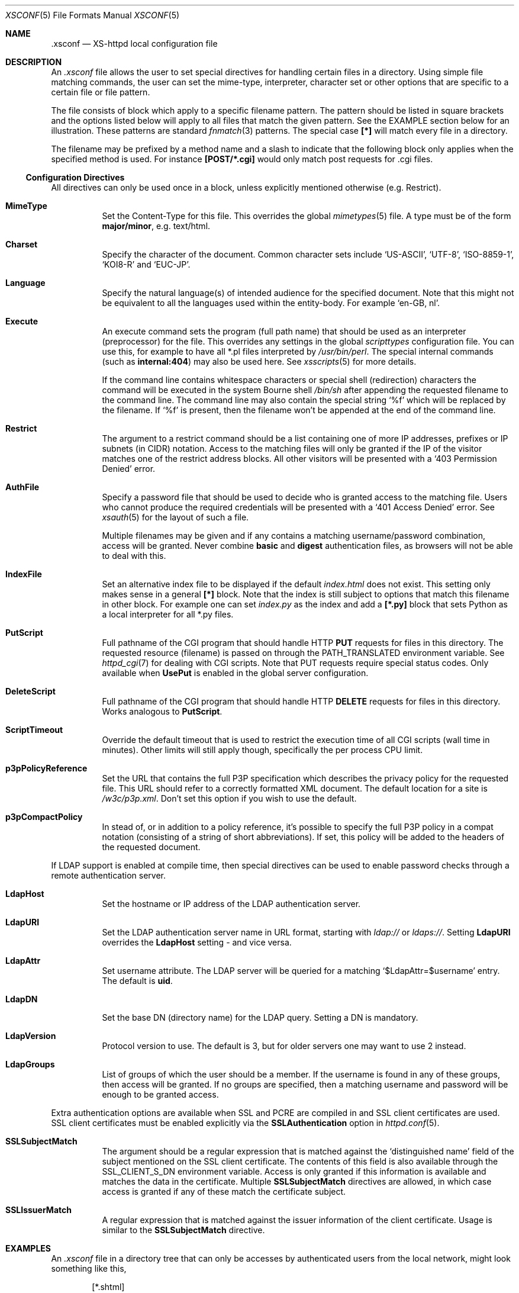 .Dd February 10, 2007
.Dt XSCONF 5
.Os xs-httpd/3.5
.Sh NAME
.Nm \.xsconf
.Nd XS-httpd local configuration file
.Sh DESCRIPTION
An
.Pa .xsconf
file allows the user to set special directives for handling
certain files in a directory. Using simple file matching
commands, the user can set the mime-type, interpreter,
character set or other options that are specific to a
certain file or file pattern.
.Pp
The file consists of block which apply to a specific
filename pattern. The pattern should be listed in square
brackets and the options listed below will apply to all
files that match the given pattern. See the EXAMPLE section
below for an illustration.
These patterns are standard
.Xr fnmatch 3
patterns. The special case
.Li [*]
will match every file in a directory.
.Pp
The filename may be prefixed by a method name and a slash
to indicate that the following block only applies when the
specified method is used. For instance
.Li [POST/*.cgi]
would only match post requests for .cgi files.
.Ss Configuration Directives
All directives can only be used once in a block, unless
explicitly mentioned otherwise (e.g. Restrict).
.Bl -tag -width Ds
.It Sy MimeType
Set the Content-Type for this file. This overrides the global
.Xr mimetypes 5
file. A type must be of the form
.Sy major/minor ,
e.g. text/html.
.It Sy Charset
Specify the character of the document. Common character sets
include
.Ql US-ASCII ,
.Ql UTF-8 ,
.Ql ISO-8859-1 ,
.Ql KOI8-R
and
.Ql EUC-JP .
.It Sy Language
Specify the natural language(s) of intended audience for the
specified document. Note that this might not be equivalent
to all the languages used within the entity-body. For
example
.Ql "en-GB, nl" .
.It Sy Execute
An execute command sets the program (full path name) that
should be used as an interpreter (preprocessor) for the
file. This overrides any settings in the global
.Pa scripttypes
configuration file. You can use this, for example to have
all *.pl files interpreted by
.Pa /usr/bin/perl .
The special internal commands (such as
.Li internal:404 )
may also be used here. See
.Xr xsscripts 5
for more details.
.Pp
If the command line contains whitespace characters or
special shell (redirection) characters the command will be
executed in the system Bourne shell
.Pa /bin/sh
after appending the requested filename to the command line.
The command line may also contain the special string
.Ql %f
which will be replaced by the filename. If
.Ql %f
is present, then the filename won't be appended at the end
of the command line.
.It Sy Restrict
The argument to a restrict command should be a list containing
one of more IP addresses, prefixes or IP subnets (in CIDR)
notation. Access to the matching files will only be granted if
the IP of the visitor matches one of the restrict address
blocks. All other visitors will be presented with a
.Ql 403 Permission Denied
error.
.It Sy AuthFile
Specify a password file that should be used to decide who is
granted access to the matching file. Users who cannot
produce the required credentials will be presented with a
.Ql 401 Access Denied
error. See
.Xr xsauth 5
for the layout of such a file.
.Pp
Multiple filenames may be given and if any contains a matching
username/password combination, access will be granted.
Never combine
.Sy basic
and
.Sy digest
authentication files, as browsers will not be able to deal
with this.
.It Sy IndexFile
Set an alternative index file to be displayed if the default
.Pa index.html
does not exist. This setting only makes sense in a general
.Li [*]
block. Note that the index is still subject to options that
match this filename in other block.
For example one can set
.Pa index.py
as the index and add a
.Li [*.py]
block that sets Python as a local interpreter for all *.py
files.
.It Sy PutScript
Full pathname of the CGI program that should handle HTTP
.Sy PUT
requests for files in this directory.
The requested resource (filename) is passed on through the
.Ev PATH_TRANSLATED
environment variable. See
.Xr httpd_cgi 7
for dealing with CGI scripts.
Note that PUT requests require special status codes.
Only available when
.Sy UsePut
is enabled in the global server configuration.
.It Sy DeleteScript
Full pathname of the CGI program that should handle HTTP
.Sy DELETE
requests for files in this directory.
Works analogous to
.Sy PutScript .
.It Sy ScriptTimeout
Override the default timeout that is used to restrict the
execution time of all CGI scripts (wall time in minutes).
Other limits will still apply though, specifically the per
process CPU limit.
.It Sy p3pPolicyReference
Set the URL that contains the full P3P specification which
describes the privacy policy for the requested file. This
URL should refer to a correctly formatted XML document. The
default location for a site is
.Pa /w3c/p3p.xml .
Don't set this option if you wish to use the default.
.It Sy p3pCompactPolicy
In stead of, or in addition to a policy reference, it's
possible to specify the full P3P policy in a compat notation
(consisting of a string of short abbreviations). If set,
this policy will be added to the headers of the requested
document.
.El
.Pp
If LDAP support is enabled at compile time, then special
directives can be used to enable password checks through a
remote authentication server.
.Bl -tag -width Ds
.It Sy LdapHost
Set the hostname or IP address of the LDAP authentication server.
.It Sy LdapURI
Set the LDAP authentication server name in URL format, starting with
.Pa ldap://
or
.Pa ldaps:// .
Setting
.Sy LdapURI
overrides the
.Sy LdapHost
setting - and vice versa.
.It Sy LdapAttr
Set username attribute. The LDAP server will be queried for
a matching
.Ql $LdapAttr=$username
entry. The default is
.Sy uid .
.It Sy LdapDN
Set the base DN (directory name) for the LDAP query. Setting
a DN is mandatory.
.It Sy LdapVersion
Protocol version to use. The default is 3, but for older
servers one may want to use 2 instead.
.It Sy LdapGroups
List of groups of which the user should be a member. If the
username is found in any of these groups, then access will
be granted. If no groups are specified, then a matching
username and password will be enough to be granted access.
.El
.Pp
.Bl -tag -width Ds
Extra authentication options are available when SSL and PCRE
are compiled in and SSL client certificates are used. SSL
client certificates must be enabled explicitly via the
.Sy SSLAuthentication
option in
.Xr httpd.conf 5 .
.It Sy SSLSubjectMatch
The argument should be a regular expression that is matched
against the
.Ql distinguished name
field of the subject mentioned on the SSL client certificate.
The contents of this field is also available through the
.Ev SSL_CLIENT_S_DN
environment variable.
Access is only granted if this information is available and
matches the data in the certificate. Multiple
.Sy SSLSubjectMatch
directives are allowed, in which case access is granted if
any of these match the certificate subject.
.It Sy SSLIssuerMatch
A regular expression that is matched against the issuer
information of the client certificate. Usage is similar to
the
.Sy SSLSubjectMatch
directive.
.El
.Sh EXAMPLES
An
.Pa .xsconf
file in a directory tree that can only be accesses by
authenticated users from the local network, might look
something like this,
.Bd -literal -offset indent
[*.shtml]
Restrict	131.155.140.0/23
MimeType	text/html
Charset		utf-8
Execute		/usr/local/bin/php-cgi
AuthFile	/wwwsys/xsauth
.Ed
.Sh SEE ALSO
.Xr httpd 1 ,
.Xr httpd.conf 5 ,
.Xr xsauth 5 ,
.Xr xsredir 5 ,
.Xr xsscripts 5
.Pp
The project homepage:
.Pa http://www.stack.nl/xs\-httpd/

